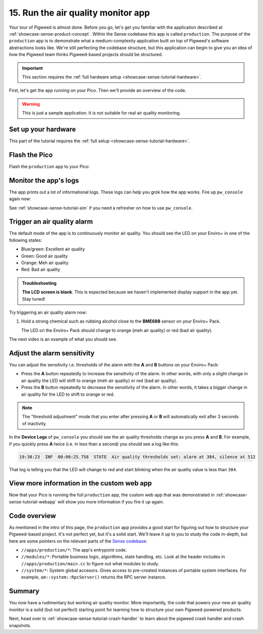 .. _showcase-sense-tutorial-prod:

===================================
15. Run the air quality monitor app
===================================
Your tour of Pigweed is almost done. Before you go, let's get you
familiar with the application described at
:ref:`showcase-sense-product-concept`. Within the Sense codebase this app
is called ``production``. The purpose of the ``production`` app is to
demonstrate what a medium-complexity application built on top of Pigweed's
software abstractions looks like. We're still perfecting the codebase
structure, but this application can begin to give you an idea of how the
Pigweed team thinks Pigweed-based projects should be structured.

.. important::

   This section requires the :ref:`full hardware
   setup <showcase-sense-tutorial-hardware>`.

First, let's get the app running on your Pico. Then we'll provide
an overview of the code.

.. warning::

   This is just a sample application. It is not suitable for real
   air quality monitoring.

.. _showcase-sense-tutorial-prod-hardware:

--------------------
Set up your hardware
--------------------
This part of the tutorial requires the
:ref:`full setup <showcase-sense-tutorial-hardware>`.

.. _showcase-sense-tutorial-prod-flash:

--------------
Flash the Pico
--------------
Flash the ``production`` app to your Pico:

.. tab-set::

   .. tab-item:: VS Code
      :sync: vsc

      .. tab-set::

         .. tab-item:: Pico 1 (RP2040)
            :sync: rp2040

            In **Bazel Targets** expand **//apps/production**, then right-click
            **:flash_rp2040 (native binary)**, then select **Run target**.

         .. tab-item:: Pico 2 (RP2350)
            :sync: rp2350

            In **Bazel Targets** expand **//apps/production**, then right-click
            **:flash_rp2350 (native binary)**, then select **Run target**.

   .. tab-item:: CLI
      :sync: cli

      .. tab-set::

         .. tab-item:: Pico 1 (RP2040)

            .. code-block:: console

               bazelisk run //apps/production:flash_rp2040

         .. tab-item:: Pico 2 (RP2350)

            .. code-block:: console

               bazelisk run //apps/production:flash_rp2350

.. _showcase-sense-tutorial-prod-logs:

----------------------
Monitor the app's logs
----------------------
The app prints out a lot of informational logs. These logs can
help you grok how the app works. Fire up ``pw_console`` again now:

.. tab-set::

   .. tab-item:: VS Code
      :sync: vsc

      .. tab-set::

         .. tab-item:: Pico 1 (RP2040)
            :sync: rp2040

            In **Bazel Targets** right-click the **:rp2040_console (native binary)**
            target (under **//apps/production**) then select **Run target**.

         .. tab-item:: Pico 2 (RP2350)
            :sync: rp2350

            In **Bazel Targets** right-click the **:rp2350_console (native binary)**
            target (under **//apps/production**) then select **Run target**.

   .. tab-item:: CLI
      :sync: cli

      Run the terminal-based console:

      .. tab-set::

         .. tab-item:: Pico 1 (RP2040)

            .. code-block:: console

               bazelisk run //apps/production:rp2040_console

         .. tab-item:: Pico 2 (RP2350)

            .. code-block:: console

               bazelisk run //apps/production:rp2350_console

See :ref:`showcase-sense-tutorial-sim` if you need a refresher
on how to use ``pw_console``.

.. _showcase-sense-tutorial-prod-alarm:

----------------------------
Trigger an air quality alarm
----------------------------
The default mode of the app is to continuously monitor air quality.
You should see the LED on your Enviro+ in one of the following
states:

* Blue/green: Excellent air quality
* Green: Good air quality
* Orange: Meh air quality
* Red: Bad air quality

.. admonition:: Troubleshooting

   **The LCD screen is blank**. This is expected because we haven't
   implemented display support in the app yet. Stay tuned!

Try triggering an air quality alarm now:

#. Hold a strong chemical such as rubbing alcohol close to the
   **BME688** sensor on your Enviro+ Pack.

   The LED on the Enviro+ Pack should change to orange (meh air quality) or
   red (bad air quality).

The next video is an example of what you should see.

.. raw:: html

   <video preload="metadata" style="width: 100%; height: auto;" controls muted>
     <source type="video/webm"
             src="https://storage.googleapis.com/pigweed-media/sense/20240802/production.mp4#t=0.5"/>
   </video>

.. _showcase-sense-tutorial-prod-thresholds:

----------------------------
Adjust the alarm sensitivity
----------------------------
You can adjust the sensitivity i.e. thresholds of the alarm with
the **A** and **B** buttons on your Enviro+ Pack:

* Press the **A** button repeatedly to increase the sensitivity
  of the alarm. In other words, with only a slight change in
  air quality the LED will shift to orange (meh air quality) or
  red (bad air quality).
* Press the **B** button repeatedly to decrease the sensitivity
  of the alarm. In other words, it takes a bigger change in
  air quality for the LED to shift to orange or red.

.. note::

   The "threshold adjustment" mode that you enter after pressing
   **A** or **B** will automatically exit after 3 seconds of
   inactivity.

In the **Device Logs** of ``pw_console`` you should see the
air quality thresholds change as you press **A** and **B**.
For example, if you quickly press **A** twice (i.e. in less
than a second) you should see a log like this:

.. code-block:: text

   19:38:23  INF  00:00:25.758  STATE  Air quality thresholds set: alarm at 384, silence at 512

That log is telling you that the LED will change to red and start
blinking when the air quality value is less than ``384``.

-------------------------------------------
View more information in the custom web app
-------------------------------------------
Now that your Pico is running the full ``production`` app,
the custom web app that was demonstrated in :ref:`showcase-sense-tutorial-webapp`
will show you more information if you fire it up again.

.. _showcase-sense-tutorial-prod-code:

-------------
Code overview
-------------
.. _Sense codebase: https://cs.opensource.google/pigweed/showcase/sense

As mentioned in the intro of this page, the ``production`` app
provides a good start for figuring out how to structure your
Pigweed-based project. It's not perfect yet, but it's a solid
start. We'll leave it up to you to study the code in-depth, but
here are some pointers on the relevant parts of the `Sense codebase`_:

* ``//apps/production/*``: The app's entrypoint code.
* ``//modules/*``: Portable business logic, algorithms, state handling, etc.
  Look at the header includes in ``//apps/production/main.cc`` to figure out
  what modules to study.
* ``//system/*``: System global accesors. Gives access to pre-created instances
  of portable system interfaces. For example, ``am::system::RpcServer()``
  returns the RPC server instance.

.. _showcase-sense-tutorial-prod-summary:

-------
Summary
-------
You now have a rudimentary but working air quality monitor. More
importantly, the code that powers your new air quality monitor is
a solid (but not perfect) starting point for learning how to structure
your own Pigweed-powered products.

Next, head over to :ref:`showcase-sense-tutorial-crash-handler` to learn about
the pigweed crash handler and crash snapshots.
